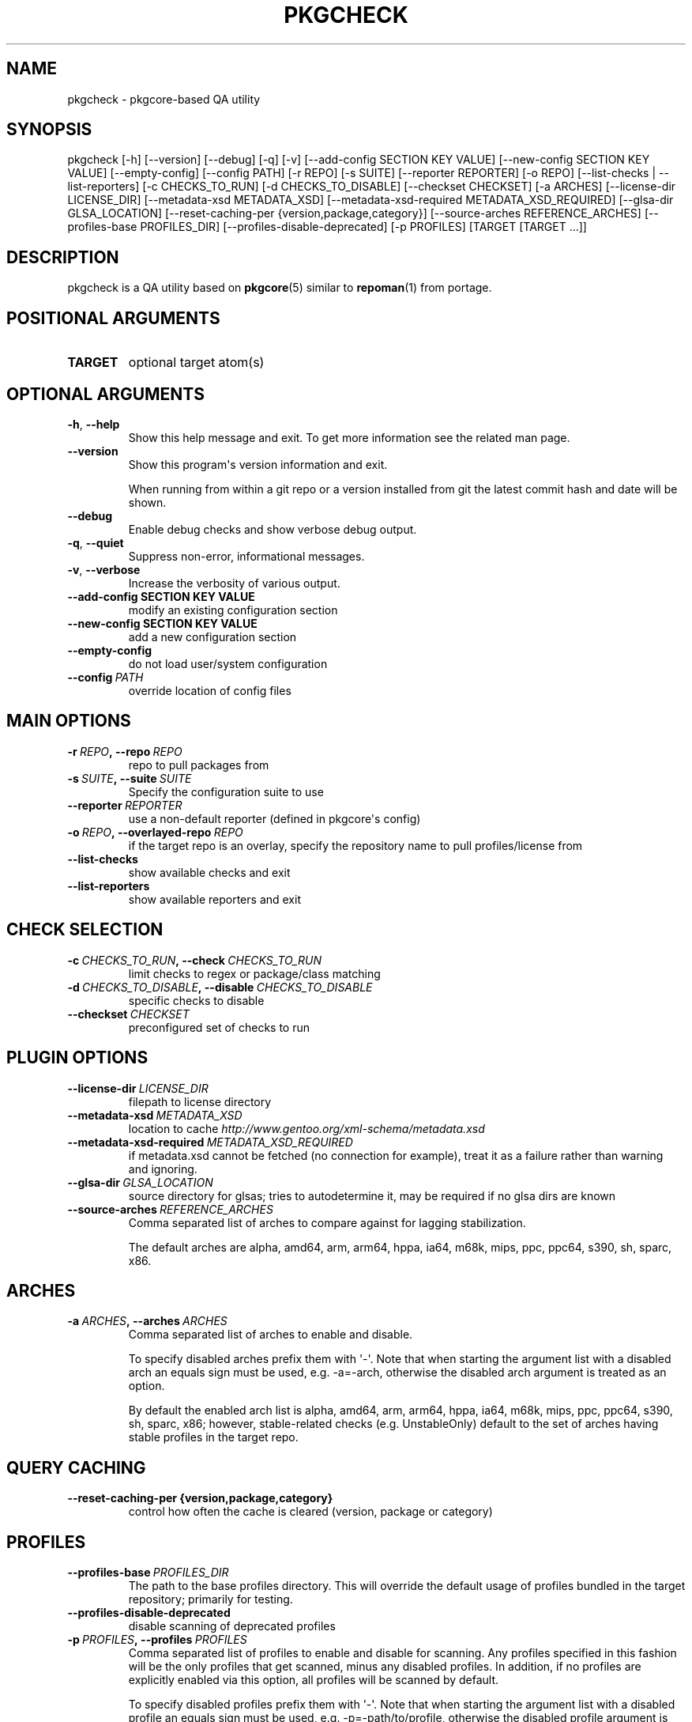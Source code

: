 .\" Man page generated from reStructuredText.
.
.TH "PKGCHECK" "1" "May 28, 2016" "0.5.3" "pkgcheck"
.SH NAME
pkgcheck \- pkgcore-based QA utility
.
.nr rst2man-indent-level 0
.
.de1 rstReportMargin
\\$1 \\n[an-margin]
level \\n[rst2man-indent-level]
level margin: \\n[rst2man-indent\\n[rst2man-indent-level]]
-
\\n[rst2man-indent0]
\\n[rst2man-indent1]
\\n[rst2man-indent2]
..
.de1 INDENT
.\" .rstReportMargin pre:
. RS \\$1
. nr rst2man-indent\\n[rst2man-indent-level] \\n[an-margin]
. nr rst2man-indent-level +1
.\" .rstReportMargin post:
..
.de UNINDENT
. RE
.\" indent \\n[an-margin]
.\" old: \\n[rst2man-indent\\n[rst2man-indent-level]]
.nr rst2man-indent-level -1
.\" new: \\n[rst2man-indent\\n[rst2man-indent-level]]
.in \\n[rst2man-indent\\n[rst2man-indent-level]]u
..
.SH SYNOPSIS
.sp
pkgcheck [\-h] [\-\-version] [\-\-debug] [\-q] [\-v] [\-\-add\-config SECTION KEY VALUE] [\-\-new\-config SECTION KEY VALUE] [\-\-empty\-config] [\-\-config PATH] [\-r REPO] [\-s SUITE] [\-\-reporter REPORTER] [\-o REPO] [\-\-list\-checks | \-\-list\-reporters] [\-c CHECKS_TO_RUN] [\-d CHECKS_TO_DISABLE] [\-\-checkset CHECKSET] [\-a ARCHES] [\-\-license\-dir LICENSE_DIR] [\-\-metadata\-xsd METADATA_XSD] [\-\-metadata\-xsd\-required METADATA_XSD_REQUIRED] [\-\-glsa\-dir GLSA_LOCATION] [\-\-reset\-caching\-per {version,package,category}] [\-\-source\-arches REFERENCE_ARCHES] [\-\-profiles\-base PROFILES_DIR] [\-\-profiles\-disable\-deprecated] [\-p PROFILES] [TARGET [TARGET ...]]
.SH DESCRIPTION
.sp
pkgcheck is a QA utility based on \fBpkgcore\fP(5) similar to \fBrepoman\fP(1) from portage.
.SH POSITIONAL ARGUMENTS
.INDENT 0.0
.TP
.B TARGET
optional target atom(s)
.UNINDENT
.SH OPTIONAL ARGUMENTS
.INDENT 0.0
.TP
.B \-h\fP,\fB  \-\-help
Show this help message and exit. To get more
information see the related man page.
.TP
.B \-\-version
Show this program\(aqs version information and exit.
.sp
When running from within a git repo or a version
installed from git the latest commit hash and date will
be shown.
.TP
.B \-\-debug
Enable debug checks and show verbose debug output.
.TP
.B \-q\fP,\fB  \-\-quiet
Suppress non\-error, informational messages.
.TP
.B \-v\fP,\fB  \-\-verbose
Increase the verbosity of various output.
.UNINDENT
.INDENT 0.0
.TP
.B \-\-add\-config SECTION KEY VALUE
modify an existing configuration section
.TP
.B \-\-new\-config SECTION KEY VALUE
add a new configuration section
.UNINDENT
.INDENT 0.0
.TP
.B \-\-empty\-config
do not load user/system configuration
.TP
.BI \-\-config \ PATH
override location of config files
.UNINDENT
.SH MAIN OPTIONS
.INDENT 0.0
.TP
.BI \-r \ REPO\fP,\fB \ \-\-repo \ REPO
repo to pull packages from
.TP
.BI \-s \ SUITE\fP,\fB \ \-\-suite \ SUITE
Specify the configuration suite to use
.TP
.BI \-\-reporter \ REPORTER
use a non\-default reporter (defined in pkgcore\(aqs config)
.TP
.BI \-o \ REPO\fP,\fB \ \-\-overlayed\-repo \ REPO
if the target repo is an overlay, specify the repository name to pull profiles/license from
.TP
.B \-\-list\-checks
show available checks and exit
.TP
.B \-\-list\-reporters
show available reporters and exit
.UNINDENT
.SH CHECK SELECTION
.INDENT 0.0
.TP
.BI \-c \ CHECKS_TO_RUN\fP,\fB \ \-\-check \ CHECKS_TO_RUN
limit checks to regex or package/class matching
.TP
.BI \-d \ CHECKS_TO_DISABLE\fP,\fB \ \-\-disable \ CHECKS_TO_DISABLE
specific checks to disable
.TP
.BI \-\-checkset \ CHECKSET
preconfigured set of checks to run
.UNINDENT
.SH PLUGIN OPTIONS
.INDENT 0.0
.TP
.BI \-\-license\-dir \ LICENSE_DIR
filepath to license directory
.TP
.BI \-\-metadata\-xsd \ METADATA_XSD
location to cache \fI\%http://www.gentoo.org/xml\-schema/metadata.xsd\fP
.TP
.BI \-\-metadata\-xsd\-required \ METADATA_XSD_REQUIRED
if metadata.xsd cannot be fetched (no connection for example), treat it as a failure rather than warning and ignoring.
.TP
.BI \-\-glsa\-dir \ GLSA_LOCATION
source directory for glsas; tries to autodetermine it, may be required if no glsa dirs are known
.TP
.BI \-\-source\-arches \ REFERENCE_ARCHES
Comma separated list of arches to compare against for
lagging stabilization.
.sp
The default arches are alpha, amd64, arm, arm64, hppa, ia64, m68k, mips, ppc, ppc64, s390, sh, sparc, x86.
.UNINDENT
.SH ARCHES
.INDENT 0.0
.TP
.BI \-a \ ARCHES\fP,\fB \ \-\-arches \ ARCHES
Comma separated list of arches to enable and disable.
.sp
To specify disabled arches prefix them with \(aq\-\(aq. Note that when
starting the argument list with a disabled arch an equals sign
must be used, e.g. \-a=\-arch, otherwise the disabled arch
argument is treated as an option.
.sp
By default the enabled arch list is alpha, amd64, arm, arm64, hppa, ia64, m68k, mips, ppc, ppc64, s390, sh, sparc, x86; however, stable\-related
checks (e.g. UnstableOnly) default to the set of arches having
stable profiles in the target repo.
.UNINDENT
.SH QUERY CACHING
.INDENT 0.0
.TP
.B \-\-reset\-caching\-per {version,package,category}
control how often the cache is cleared (version, package or category)
.UNINDENT
.SH PROFILES
.INDENT 0.0
.TP
.BI \-\-profiles\-base \ PROFILES_DIR
The path to the base profiles directory. This will override the
default usage of profiles bundled in the target repository;
primarily for testing.
.TP
.B \-\-profiles\-disable\-deprecated
disable scanning of deprecated profiles
.TP
.BI \-p \ PROFILES\fP,\fB \ \-\-profiles \ PROFILES
Comma separated list of profiles to enable and disable for
scanning. Any profiles specified in this fashion will be the
only profiles that get scanned, minus any disabled profiles. In
addition, if no profiles are explicitly enabled via this
option, all profiles will be scanned by default.
.sp
To specify disabled profiles prefix them with \(aq\-\(aq. Note that
when starting the argument list with a disabled profile an
equals sign must be used, e.g. \-p=\-path/to/profile, otherwise
the disabled profile argument is treated as an option.
.sp
The special keywords of stable, dev, and exp correspond to the
lists of stable, development, and experimental profiles,
respectively. Therefore, to only scan all stable profiles
pass the \(aqstable\(aq argument to \-\-profiles.
.UNINDENT
.SH REPORTING BUGS
.sp
Please submit an issue via github:
.sp
\fI\%https://github.com/pkgcore/pkgcheck/issues\fP
.sp
You can also stop by #pkgcore on freenode.
.SH SEE ALSO
.sp
\fBpkgcore\fP(5), \fBrepoman\fP(1)
.SH AUTHOR
Brian Harring, Tim Harder
.SH COPYRIGHT
2006-2016, pkgcheck contributors
.\" Generated by docutils manpage writer.
.
